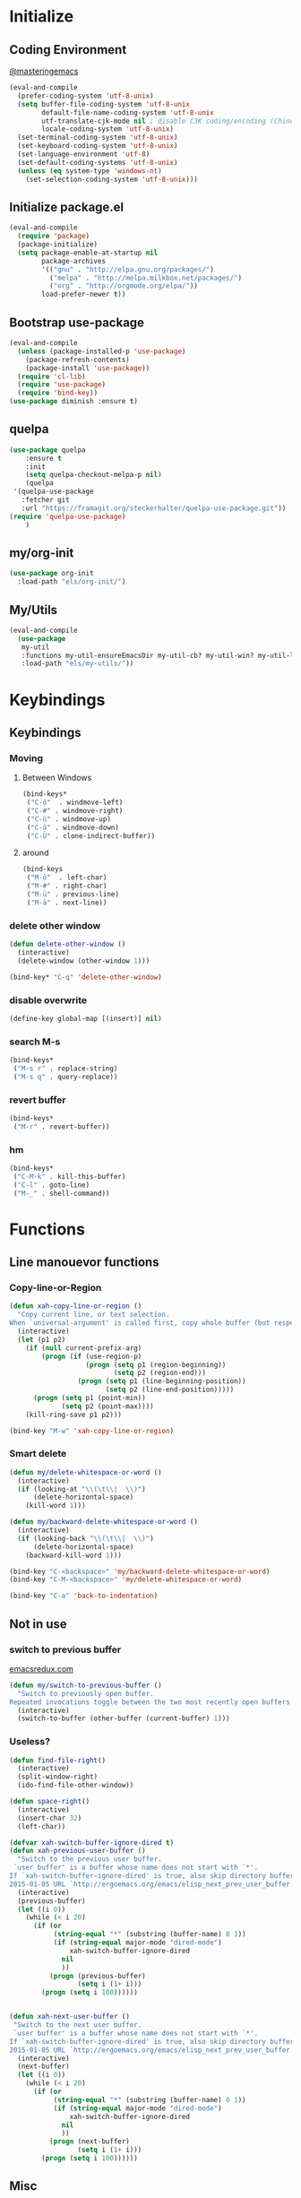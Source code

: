 * Initialize
** Coding Environment
[[https://www.masteringemacs.org/article/working-coding-systems-unicode-emacs][@masteringemacs]]
#+BEGIN_SRC emacs-lisp
  (eval-and-compile
    (prefer-coding-system 'utf-8-unix)
    (setq buffer-file-coding-system 'utf-8-unix
          default-file-name-coding-system 'utf-8-unix
          utf-translate-cjk-mode nil ; disable CJK coding/encoding (Chinese/Japanese/Korean characters)
          locale-coding-system 'utf-8-unix)
    (set-terminal-coding-system 'utf-8-unix)
    (set-keyboard-coding-system 'utf-8-unix)
    (set-language-environment 'utf-8)
    (set-default-coding-systems 'utf-8-unix)
    (unless (eq system-type 'windows-nt)
      (set-selection-coding-system 'utf-8-unix)))
#+END_SRC
** Initialize package.el
#+BEGIN_SRC emacs-lisp
  (eval-and-compile
    (require 'package)
    (package-initialize)
    (setq package-enable-at-startup nil
          package-archives
          '(("gnu" . "http://elpa.gnu.org/packages/")
            ("melpa" . "http://melpa.milkbox.net/packages/")
            ("org" . "http://orgmode.org/elpa/"))
          load-prefer-newer t))
#+END_SRC
** Bootstrap use-package
#+BEGIN_SRC emacs-lisp
(eval-and-compile
  (unless (package-installed-p 'use-package)
    (package-refresh-contents)
    (package-install 'use-package))
  (require 'cl-lib)
  (require 'use-package)
  (require 'bind-key))
(use-package diminish :ensure t)
#+END_SRC
** quelpa
#+BEGIN_SRC emacs-lisp
(use-package quelpa
    :ensure t
    :init
    (setq quelpa-checkout-melpa-p nil)
    (quelpa
 '(quelpa-use-package
   :fetcher git
   :url "https://framagit.org/steckerhalter/quelpa-use-package.git"))
(require 'quelpa-use-package)
    )
#+END_SRC
** my/org-init
#+BEGIN_SRC emacs-lisp
(use-package org-init
  :load-path "els/org-init/")
#+END_SRC
** My/Utils
#+BEGIN_SRC emacs-lisp
  (eval-and-compile
    (use-package
     my-util
     :functions my-util-ensureEmacsDir my-util-cb? my-util-win? my-util-linux?
     :load-path "els/my-utils/"))
#+END_SRC
* Keybindings
** Keybindings
*** Moving
**** Between Windows
#+BEGIN_SRC emacs-lisp
(bind-keys*
 ("C-ö"  . windmove-left)
 ("C-#" . windmove-right)
 ("C-ü" . windmove-up)
 ("C-ä" . windmove-down)
 ("C-Ü" . clone-indirect-buffer))
#+END_SRC
**** around
#+BEGIN_SRC emacs-lisp
(bind-keys
 ("M-ö"  . left-char)
 ("M-#" . right-char)
 ("M-ü" . previous-line)
 ("M-ä" . next-line))
#+END_SRC
*** delete other window
#+BEGIN_SRC emacs-lisp
(defun delete-other-window ()
  (interactive)
  (delete-window (other-window 1)))

(bind-key* "C-q" 'delete-other-window)
#+END_SRC
*** disable overwrite
#+BEGIN_SRC emacs-lisp
(define-key global-map [(insert)] nil)
#+END_SRC
*** search M-s
#+BEGIN_SRC emacs-lisp
(bind-keys*
 ("M-s r" . replace-string)
 ("M-s q" . query-replace))
#+END_SRC
*** revert buffer
#+BEGIN_SRC emacs-lisp
(bind-keys*
 ("M-r" . revert-buffer))
#+END_SRC
*** hm
#+BEGIN_SRC emacs-lisp
(bind-keys*
 ("C-M-k" . kill-this-buffer)
 ("C-l" . goto-line)
 ("M-_" . shell-command))
#+END_SRC
* Functions
** Line manouevor functions
*** Copy-line-or-Region
#+BEGIN_SRC emacs-lisp
(defun xah-copy-line-or-region ()
  "Copy current line, or text selection.
When `universal-argument' is called first, copy whole buffer (but respect `narrow-to-region')."
  (interactive)
  (let (p1 p2)
    (if (null current-prefix-arg)
        (progn (if (use-region-p)
                   (progn (setq p1 (region-beginning))
                          (setq p2 (region-end)))
                 (progn (setq p1 (line-beginning-position))
                        (setq p2 (line-end-position)))))
      (progn (setq p1 (point-min))
             (setq p2 (point-max))))
    (kill-ring-save p1 p2)))

(bind-key "M-w" 'xah-copy-line-or-region)
#+END_SRC
*** Smart delete
#+BEGIN_SRC emacs-lisp
(defun my/delete-whitespace-or-word ()
  (interactive)
  (if (looking-at "\\(\t\\|  \\)")
      (delete-horizontal-space)
    (kill-word 1)))

(defun my/backward-delete-whitespace-or-word ()
  (interactive)
  (if (looking-back "\\(\t\\|  \\)")
      (delete-horizontal-space)
    (backward-kill-word 1)))

(bind-key "C-<backspace>" 'my/backward-delete-whitespace-or-word)
(bind-key "C-M-<backspace>" 'my/delete-whitespace-or-word)

(bind-key "C-a" 'back-to-indentation)
#+END_SRC
** Not in use
*** switch to previous buffer
[[http://emacsredux.com/blog/2013/04/28/switch-to-previous-buffer/][emacsredux.com]]
#+BEGIN_SRC emacs-lisp
(defun my/switch-to-previous-buffer ()
  "Switch to previously open buffer.
Repeated invocations toggle between the two most recently open buffers."
  (interactive)
  (switch-to-buffer (other-buffer (current-buffer) 1)))
#+END_SRC
*** Useless?
#+BEGIN_SRC emacs-lisp
(defun find-file-right()
  (interactive)
  (split-window-right)
  (ido-find-file-other-window))

(defun space-right()
  (interactive)
  (insert-char 32)
  (left-char))

(defvar xah-switch-buffer-ignore-dired t)
(defun xah-previous-user-buffer ()
  "Switch to the previous user buffer.
 `user buffer' is a buffer whose name does not start with `*'.
If `xah-switch-buffer-ignore-dired' is true, also skip directory buffer.
2015-01-05 URL `http://ergoemacs.org/emacs/elisp_next_prev_user_buffer.html'"
  (interactive)
  (previous-buffer)
  (let ((i 0))
    (while (< i 20)
      (if (or
           (string-equal "*" (substring (buffer-name) 0 1))
           (if (string-equal major-mode "dired-mode")
               xah-switch-buffer-ignore-dired
             nil
             ))
          (progn (previous-buffer)
                 (setq i (1+ i)))
        (progn (setq i 100))))))


(defun xah-next-user-buffer ()
 "Switch to the next user buffer.
 `user buffer' is a buffer whose name does not start with `*'.
If `xah-switch-buffer-ignore-dired' is true, also skip directory buffer.
2015-01-05 URL `http://ergoemacs.org/emacs/elisp_next_prev_user_buffer.html'"
  (interactive)
  (next-buffer)
  (let ((i 0))
    (while (< i 20)
      (if (or
           (string-equal "*" (substring (buffer-name) 0 1))
           (if (string-equal major-mode "dired-mode")
               xah-switch-buffer-ignore-dired
             nil
             ))
          (progn (next-buffer)
                 (setq i (1+ i)))
        (progn (setq i 100))))))
#+END_SRC
** Misc
*** Capitalize Word
#+BEGIN_SRC emacs-lisp
(defun my/capitalize-previous-word()
  (interactive)
  (capitalize-word -1))
  (bind-key "M-c" 'my/capitalize-previous-word org-mode-map)
#+END_SRC
** b64encode-no-break
#+BEGIN_SRC emacs-lisp
(defun my/base64-encode-region-no-break ()
  (interactive)
  (base64-encode-region (mark) (point) t))
#+END_SRC  
* Style
** Frame
#+BEGIN_SRC emacs-lisp
(menu-bar-mode -1)
(tool-bar-mode -1)
(scroll-bar-mode -1)
(defun my/style-frame()
  ;;(fringe-mode '(1 . 0))
  (set-face-attribute 'vertical-border nil :foreground "bisque4")
  (set-cursor-color "royal blue")
  (set-face-attribute 'show-paren-match nil :background nil)
  (dired "~/code")
  (split-window-horizontally)
  (other-window 1)
  (switch-to-buffer "*Messages*")
  (other-window 1)
  )
(if (daemonp)
    (add-hook 'after-make-frame-functions
              (lambda (frame)
                (select-frame frame)
                (my/style-frame)
                ))
  (my/style-frame)
  )
#+END_SRC
** Mode-line
#+BEGIN_SRC emacs-lisp
;; (set-face-attribute 'mode-line nil :height 135 :foreground "#28a428" :background "#2a2a28")
;; (set-face-attribute 'mode-line-inactive nil :height 135 :foreground "#995400" :background "#2a2a28")
#+END_SRC
** [disabled]
:PROPERTIES:
:header-args: :tangle no
:END:
*** visual-line-mode
#+BEGIN_SRC emacs-lisp
(global-visual-line-mode t)
(diminish 'visual-line-mode)
#+END_SRC
* Generic
** Read env vars
 #+BEGIN_SRC emacs-lisp
(use-package exec-path-from-shell
    :ensure t
    :init
    (setq exec-path-from-shell-arguments '("-i")
          exec-path-from-shell-variables '("DISPLAY" "XAUTHORITY"))
    (add-hook 'after-make-frame-functions
              (lambda (frame)
                (exec-path-from-shell-initialize)))
    )
 #+END_SRC
** (add-hook 'after-make-frame-functions 'exec-path-from-shell-initialize)
** My Values
#+BEGIN_SRC emacs-lisp
(setq default-directory "~/")
(defvar gdrive-dir (concat default-directory "cloud/"))
(my-util-ensureEmacsDir "config/")
(my-util-ensureEmacsDir "save/autosave")
(my-util-ensureEmacsDir "save/backup")
(setq browse-url-generic-program 
    (executable-find (getenv "BROWSER")) 
     browse-url-browser-function 'browse-url-generic)
;; TODO
(setq-default indent-tabs-mode nil
              tab-width 2
              indent-line-function 'insert-tab)
#+END_SRC
*** Backup
[[http://stackoverflow.com/questions/151945/how-do-i-control-how-emacs-makes-backup-files][source]]
#+BEGIN_SRC emacs-lisp
(setq delete-old-versions t
  kept-new-versions 6
  create-lockfiles nil
  kept-old-versions 2
  version-control t
  backup-directory-alist '((".*" . "~/.emacs.d/save/backup/")))
#+END_SRC
*** Autosave
#+BEGIN_SRC emacs-lisp
(setq auto-save-file-name-transforms `((".*" ,temporary-file-directory t)))
#+END_SRC
** Start-Up
#+BEGIN_SRC emacs-lisp
(setq inhibit-startup-screen t)
(setq-default major-mode 'indented-text-mode)
#+END_SRC
** before-save
#+BEGIN_SRC emacs-lisp
(setq require-final-newline t)
(defun my/format-buff()
  (interactive)
  (delete-trailing-whitespace)
  (indent-region (point-min) (point-max) nil))

(defun my/add-format-before-save(mode-hook)
  (add-hook mode-hook
            (lambda ()
              (add-hook 'before-save-hook 'my/format-buff nil 'local)))
  )

(defun my/rm-format-before-save()
  (interactive)
  (remove-hook 'before-save-hook 'my/format-buff 'local)
  )
#+END_SRC
** littlest things
#+BEGIN_SRC emacs-lisp
(tooltip-mode -1)
(fset 'yes-or-no-p 'y-or-n-p)
#+END_SRC
#+BEGIN_SRC emacs-lisp
(delete-selection-mode 1)
(setq backup-inhibited 1
      ring-bell-function 'ignore
      vc-follow-symlinks t)
;; http://www.wisdomandwonder.com/wordpress/wp-content/uploads/2014/03/C3F.html#sec-10-2-3
#+END_SRC
*** Kill active process buffer no prompt
#+BEGIN_SRC emacs-lisp
(setq kill-buffer-query-functions
  (remq 'process-kill-buffer-query-function
         kill-buffer-query-functions))
#+END_SRC
** async shell buffer
#+BEGIN_SRC emacs-lisp
(setq display-buffer-alist
      '(("*Async Shell Command*" . (display-buffer-no-window))))
#+END_SRC
** mini
#+BEGIN_SRC emacs-lisp
(setq mouse-wheel-scroll-amount '(1 ((shift) . 1)))
(setq same-window-buffer-names '("*Help*"))
#+END_SRC
* Packages
** Style
*** Adaptive-Wrap
#+BEGIN_SRC emacs-lisp
(use-package adaptive-wrap
    :ensure t
    :init
    (define-globalized-minor-mode adaptive-wrap-global-mode
        adaptive-wrap-prefix-mode
      adaptive-wrap-prefix-mode)
    (adaptive-wrap-global-mode)
    )
#+END_SRC
*** Window
**** Purpose-mode
[[https://github.com/bmag/emacs-purpose][@github]]
#+BEGIN_SRC emacs-lisp
(use-package window-purpose
    :ensure t
    :config
  (add-to-list 'purpose-user-mode-purposes '(rust-mode . rust))
  (add-to-list 'purpose-user-mode-purposes '(cargo-process-mode . cargo-process))
  (purpose-compile-user-configuration)
  )
#+END_SRC
*** More
#+BEGIN_SRC emacs-lisp
(setq sentence-end-double-space nil)
#+END_SRC
** View large files
#+BEGIN_SRC emacs-lisp
(use-package vlf :ensure t)
#+END_SRC
** Minor Modes
*** Drag-stuff
#+BEGIN_SRC emacs-lisp
(use-package drag-stuff
    :ensure t
    :init
    (drag-stuff-global-mode)
    (add-to-list 'drag-stuff-except-modes 'org-mode)
    :config
    (if (my-util-cb?)
        (bind-keys :map drag-stuff-mode-map
                   ("M-S-<prior" . drag-stuff-up)
                   ("M-S-<next>" . drag-stuff-down))
      (bind-keys :map drag-stuff-mode-map
                 ("M-<up>" . drag-stuff-up)
                 ("M-<down>" . drag-stuff-down)))
    :diminish drag-stuff-mode
    )
#+END_SRC
*** Buffer-move
https://github.com/lukhas/buffer-move
#+BEGIN_SRC emacs-lisp
(use-package buffer-move
    :ensure t
    :init
    (bind-key* "C-M-Ö" (lambda () (interactive) (insert "ö")))
    (bind-key* "C-M-Ä" (lambda () (interactive) (insert "ä")))
    (bind-key* "C-M-'" (lambda () (interactive) (insert "#")))
    :bind*
    ("C-M-#" . buf-move-right)
    ("C-M-ö" . buf-move-left)
    ("C-M-ü" . buf-move-up)
    ("C-M-ä" . buf-move-down)
    )
#+END_SRC
*** crux
https://github.com/bbatsov/crux
#+BEGIN_SRC emacs-lisp
(use-package crux
    :ensure t
    :bind* (("C-f r" . crux-rename-file-and-buffer)
            ("C-f d" . crux-delete-file-and-buffer)
            ("C-<return>" . crux-smart-open-line)
            ("M-<return>" . crux-smart-open-line-above)
            ("C-w" . crux-smart-kill-line))
    )
#+END_SRC
*** rainbow-mode
#+BEGIN_SRC emacs-lisp
(use-package rainbow-mode :ensure t)
#+END_SRC
*** Evil-Nerd-Commenter
#+BEGIN_SRC emacs-lisp
(use-package evil-nerd-commenter
    :ensure t
    :config
    (evilnc-default-hotkeys)
    )
#+END_SRC
*** Outshine
#+BEGIN_SRC emacs-lisp
(use-package outshine
    :commands outline-mode
    :ensure t
    :init
  (add-hook 'emacs-lisp-mode-hook 'outline-minor-mode)
  ;; (add-hook 'python-mode-hook 'outline-minor-mode)

  :config
  (add-hook 'outline-minor-mode-hook 'outshine-mode)
  )
(use-package navi-mode
  :ensure t
  :after outshine-mode)
#+END_SRC
*** Company-Mode
#+BEGIN_SRC emacs-lisp
(use-package company
    :ensure t
    :init
    (add-hook 'after-init-hook 'global-company-mode)
    :config
    (setq company-idle-delay 0.2
          company-minimum-prefix-length 1
          company-tooltip-align-annotations t
          company-dabbrev-downcase nil)
    :bind (:map company-active-map
                ("C-ä" . company-select-next)
                ("C-ü" . company-select-previous))
    )
#+END_SRC
*** Centered-Window-Mode
#+BEGIN_SRC emacs-lisp
(use-package centered-window
    :ensure t
    :init
    (centered-window-mode t)
    :config 
    (setq cwm-use-vertical-padding t
                cwm-frame-internal-border 0
                cwm-incremental-padding t
                cwm-incremental-padding-% 2
                cwm-left-fringe-ratio 0
                cwm-centered-window-width 130)
    :diminish centered-window-mode
    )
#+END_SRC
*** Smartparens
#+BEGIN_SRC emacs-lisp
(use-package smartparens
    :ensure t
    :bind (:map smartparens-mode-map
                ("C-M-a" . sp-backward-sexp)
                ("C-M-e" . sp-forward-sexp)
                ("C-S-<backspace>" . sp-backward-kill-sexp)
                ("C-M-<down>" . sp-select-next-thing))
    :init
    (require 'smartparens-config)
    (smartparens-global-mode t)
    (show-smartparens-global-mode t)
    :config
    (setq blink-matching-paren nil)
    (set-face-attribute 'sp-show-pair-match-face nil :foreground "green" :background nil)
    (set-face-attribute 'sp-show-pair-mismatch-face nil :foreground "red" :background nil)
    :diminish smartparens-mode
    )
#+END_SRC
*** Undo-Tree
#+BEGIN_SRC emacs-lisp
(use-package undo-tree
    :ensure t
    :bind (("C-p" . undo-tree-undo)
           ("M-p" . undo-tree-redo)
           ("C-M-p" . undo-tree-visualize))
    :init
    (global-undo-tree-mode t)
    :config
    (define-key undo-tree-map (kbd "M-_") nil)
    :diminish undo-tree-mode
    )
#+END_SRC
*** Ediff
TODO more at [[http://oremacs.com/2015/01/17/setting-up-ediff/][oremacs.com]]
**** Config
#+BEGIN_SRC emacs-lisp
;; (setq diff-command "ediff")
;; (add-hook 'ediff-after-quit-hook-internal 'winner-undo)
(custom-set-variables
 '(ediff-window-setup-function 'ediff-setup-windows-plain)
 '(ediff-split-window-function 'split-window-horizontally)
 )
#+END_SRC
**** Org-mode fix
#+BEGIN_SRC emacs-lisp
;; diff hooks for org mode
(add-hook 'ediff-select-hook 'f-ediff-org-unfold-tree-element)
(add-hook 'ediff-unselect-hook 'f-ediff-org-fold-tree)
;; Check for org mode and existence of buffer
(defun f-ediff-org-showhide(buf command &rest cmdargs)
  "If buffer exists and is orgmode then execute command"
  (if buf
      (if (eq (buffer-local-value 'major-mode (get-buffer buf)) 'org-mode)
	  (with-current-buffer (apply command cmdargs)))
    )
  )

(defun f-ediff-org-unfold-tree-element ()
  "Unfold tree at diff location"
  (f-ediff-org-showhide ediff-buffer-A 'org-reveal)
  (f-ediff-org-showhide ediff-buffer-B 'org-reveal)
  (f-ediff-org-showhide ediff-buffer-C 'org-reveal)
  )
;;
(defun f-ediff-org-fold-tree ()
  "Fold tree back to top level"
  (f-ediff-org-showhide ediff-buffer-A 'hide-sublevels 1)
  (f-ediff-org-showhide ediff-buffer-B 'hide-sublevels 1)
  (f-ediff-org-showhide ediff-buffer-C 'hide-sublevels 1)
  )
#+END_SRC
*** Expand-Region
#+BEGIN_SRC emacs-lisp
(use-package expand-region
    :ensure t
    :bind* (("C-M-w" . er/expand-region)
            ("C-M-q" . er/contract-region))
    :config
    (setq expand-region-fast-keys-enabled nil)
    (er/enable-mode-expansions 'web-mode 'er/add-js-mode-expansions)
    )
#+END_SRC
*** Flycheck
#+BEGIN_SRC emacs-lisp
(use-package flycheck
    :ensure t
    :init
    ;; (add-hook 'after-init-hook #'global-flycheck-mode) ;
    :config
    ;; disable jshint since we prefer eslint checking
    ;; (setq-default flycheck-disabled-checkers
    ;; 	(append flycheck-disabled-checkers
    ;; 		'(javascript-jshint)))

    ;; use eslint with web-mode for jsx files
    ;; (flycheck-add-mode 'javascript-eslint 'web-mode)

    ;;https://github.com/justjake/eslint-project-relative
    ;; (when (my-util-installed? "eslint-project-relative")
    ;; (setq flycheck-javascript-eslint-executable "eslint-project-relative"))
    ;; customize flycheck temp file prefix
    ;; (setq-default flycheck-temp-prefix ".flycheck")
    :diminish flycheck-mode
    )
#+END_SRC
**** disable in org-src-block
#+BEGIN_SRC emacs-lisp
(add-hook 'org-src-mode-hook
	  (lambda () (setq-local
		      flycheck-disabled-checkers
		      '(emacs-lisp-checkdoc))))
#+END_SRC
*** Ripgrep
#+BEGIN_SRC emacs-lisp
(use-package wgrep :ensure t)
(use-package rg
    :ensure t
    :after wgrep
    )
#+END_SRC
*** ivy
#+BEGIN_SRC emacs-lisp
(use-package ivy-hydra
    :ensure t)
(use-package avy
    :ensure t)
(use-package flx
    :ensure t)

(use-package counsel
    :after ivy
    :ensure t
    :diminish counsel-mode
    :config (counsel-mode))

(use-package ivy
    :ensure t
    :after (flx smex ivy-hydra avy)
    :diminish ivy-mode
    :config
    (ivy-mode)
    (setq ivy-use-virtual-buffers t
          ivy-count-format "(%d/%d) "

          ;; fuzzy matching for counsel-M-x
          ivy-re-builders-alist
          '((counsel-M-x . ivy--regex-fuzzy)
            (t . ivy--regex-plus))

          ;; no ^ in counsel-M-x for better fuzzy match order
          ivy-initial-inputs-alist
          '((counsel-package . "^+ ")
            (org-refile . "^")
            (org-agenda-refile . "^")
            (org-capture-refile . "^")
            (counsel-M-x . "")
            (counsel-describe-function . "^")
            (counsel-describe-variable . "^")
            (counsel-org-capture . "^")
            (Man-completion-table . "^")
            (woman . "^"))
          
          ivy-extra-directories '("./")
          magit-completing-read-function 'ivy-completing-read
          counsel-rg-base-command (format "rg --no-heading -S --line-number --color never --ignore-file %s/.config/ripgrep/ignore %%s ." (substitute-in-file-name "$HOME"))
          counsel-grep-base-command counsel-rg-base-command)

    (custom-set-faces
     '(swiper-match-face-2
       ((t :inherit isearch :foreground "white" :background "#8a498a")))
     '(ivy-minibuffer-match-face-2
       ((t :foreground "white" :background "#8a498a" :weight bold)))
     '(swiper-line-face
       ((t :foreground nil))))
    
    
    :bind (("M-x" . counsel-M-x)
           ("C-x C-f" . counsel-find-file)
           ("C-s" . counsel-grep-or-swiper)
           :map ivy-minibuffer-map
           ("M-ö" . counsel-up-directory)
           ("M-#" . ivy-alt-done)
           ("C-r" . ivy-previous-line-or-history)
           ("M-ä" . ivy-next-line)
           ("C-x C-s" . ivy-occur)
           ("M-ü" . ivy-previous-line))
    )

(use-package ivy-rich
    :after ivy
    :ensure t
    :config
    (ivy-rich-mode 1))


(use-package swiper
    :ensure t
    :after ivy
    :bind (("C-s" . swiper)
           ("C-r" . swiper)))

(use-package counsel-projectile
    :after (counsel projectile)
    :ensure t
    :init (counsel-projectile-mode)
    :config
    (setq projectile-completion-system 'ivy
          counsel-projectile-switch-project-action 'magit-status)
    :bind* (("C-M-f" . counsel-projectile-find-file)
            ("C-M-d" . counsel-projectile-find-dir)
            ("C-M-x" . counsel-projectile-switch-to-buffer)
            ("C-M-s" . counsel-projectile-rg))
    )
#+END_SRC
*** smex
#+BEGIN_SRC emacs-lisp
(use-package smex :ensure t)
#+END_SRC
*** Space-line
[[https://github.com/TheBB/spaceline/tree/master/][The Spacemacs Modeline @github]]
#+BEGIN_SRC emacs-lisp
(use-package spaceline
    :ensure t
    :init
    (require 'spaceline-config)
    (spaceline-spacemacs-theme)
    :config
    (spaceline-toggle-buffer-size-off)
    )
#+END_SRC
*** Projectile
#+BEGIN_SRC emacs-lisp
(use-package projectile
    :ensure t
    :init (projectile-mode)
    :config
    (setq projectile-file-exists-remote-cache-expire nil
          projectile-switch-project-action 'magit-status
          projectile-enable-caching t)
    :bind* (("C-M-r" . projectile-replace-regexp)
            ("C-c p" . projectile-command-map))
    :diminish projectile-mode
    )
#+END_SRC
*** which-key
[[https://github.com/justbur/emacs-which-key?utm_medium=referral&utm_campaign=ZEEF&utm_source=https%3A%2F%2Femacs.zeef.com%2Fehartc][@github.com]]
#+BEGIN_SRC emacs-lisp
(use-package which-key
    :ensure t
    :init (which-key-mode)
    :diminish which-key-mode
    )
#+END_SRC
*** dumb-jump
[[https://github.com/jacktasia/dumb-jump][@github.com]]
#+BEGIN_SRC emacs-lisp
(use-package dumb-jump
    :ensure t
    :config (setq
             dumb-jump-force-searcher 'rg
             dumb-jump-selector 'ivy)
    :bind* ("M-." . dumb-jump-go)
    )
#+END_SRC
*** flymake
#+BEGIN_SRC emacs-lisp
(remove-hook 'flymake-diagnostic-functions 'flymake-proc-legacy-flymake)
#+END_SRC
*** Other
**** Sql-Indent
#+BEGIN_SRC emacs-lisp
(use-package sql-indent
    :ensure t
    :mode "\\.sql\\'"
)
#+END_SRC
** Editorconfig
#+BEGIN_SRC emacs-lisp
(use-package editorconfig
    :ensure t
    :init (editorconfig-mode 1)
    :diminish editorconfig-mode
    )
#+END_SRC
** logview
#+BEGIN_SRC emacs-lisp
(use-package logview
    :ensure t
    :commands logview-mode)
#+END_SRC
** emamux
#+BEGIN_SRC emacs-lisp
(use-package emamux
    :ensure t
    :config (setq emamux:show-buffers-with-index nil
                  emamux:get-buffers-regexp  "^\\(buffer[0-9]+\\): +\\([0-9]+\\) +\\(bytes\\): +[\"]\\(.*\\)[\"]")
    )
#+END_SRC
** hydra
#+BEGIN_SRC emacs-lisp
(use-package hydra
    :ensure t
)
(use-package my-hydra
    :after hydra
    :load-path "els/my-hydra/"
    :bind* ("C-." . hydra-my/init/body)
)
#+END_SRC
** Magit
#+BEGIN_SRC emacs-lisp
(use-package magit
    :ensure t
    :config
    (setq magit-diff-arguments (quote ("--no-ext-diff" "--stat"))
          magit-diff-section-arguments (quote ("--no-ext-diff" "-U2"))
          magit-diff-refine-hunk t)
     (magit-add-section-hook 'magit-status-sections-hook
                          'magit-insert-modules-unpulled-from-upstream
                          'magit-insert-unpulled-from-upstream)
     (magit-add-section-hook 'magit-status-sections-hook
                             'magit-insert-modules-unpushed-to-upstream
                             'magit-insert-unpulled-from-upstream)
    )
#+END_SRC
*** ssh
**** windows
[[https://github.com/magit/magit/wiki/Pushing-with-Magit-from-Windows][@github.com]]
#+BEGIN_SRC emacs-lisp
(use-package ssh-agency
  :if (my-util-win?)
  :init
  (setenv "SSH_ASKPASS" "git-gui--askpass")
  )
#+END_SRC
** Org-Mode
#+BEGIN_SRC emacs-lisp
(use-package org
    :ensure org-plus-contrib
    :mode ("\\.org\\'" . org-mode)
    :init
    (require 'org-checklist)
    (add-to-list 'org-modules 'org-checklist)
    :config
    (org-indent-mode)
    (setq org-startup-indented t
      org-blank-before-new-entry '((heading . nil)
				  (plain-list-item . nil))
      org-return-follows-link nil
      org-completion-use-ido t
      org-support-shift-select t
      org-image-actual-width '(500)
      org-list-allow-alphabetical t
      org-use-property-inheritance t
      org-use-sub-superscripts nil
      org-checkbox-hierarchical-statistics t)
    
    :bind (("C-c l" . org-store-link)
           ("C-c a" . org-agenda)
           ("C-c b" . org-iswitchb))
    :diminish org-indent-mode)

(use-package my-org
    :after org-mode
    :bind (:map org-mode-map
                ("C-c C-M-e" . my-org-export-all))
    :load-path "els/my-org/")
#+END_SRC
*** Config
**** Export
#+BEGIN_SRC emacs-lisp
(setq org-export-with-toc nil
      org-export-with-section-numbers nil)
#+END_SRC
**** Capture
#+BEGIN_SRC emacs-lisp
(setq org-refile-use-outline-path t
      org-datetree-add-timestamp 1
      org-extend-today-until 6
      org-outline-path-complete-in-steps nil
      org-hide-emphasis-markers t
      org-time-stamp-custom-formats '("<%e. %B '%y>" . "<%b %e, %Y %H:%M>")
      org-refile-targets '((nil :level . 2)))
(setq-default org-display-custom-times t)
(bind-key "C-c c" 'org-capture)
#+END_SRC
***** Functions
****** My/insert-link
#+BEGIN_SRC emacs-lisp
;; TODO change minibuffer prompt while read-from-minibuffer to display Url: or File: in minibuffer prompt depending on what is inserted
;; TODO maybe change stevinho.justnetwork.eu from @justnetwork.eu to @stevinho.eu
;; replace www. and use first and last (idea)
(defun my/insert-link ()
  (interactive)
  (let* ((keymap (copy-keymap minibuffer-local-map))
	 (get-stored-link
	  '(lambda ()
	     (setq url (caar org-stored-links))
	    (if url
		(concat "::" (car (last (split-string (nth 1 (split-string url "[\\:]")) "[\\/]"))))
	      nil)))
	 (get-url-link
	  '(lambda ()
	     (setq url (org-get-x-clipboard 'CLIPBOARD))
	     (if (string= (substring url 0 4) "http")
		 (let* ((urlParts
			 (last (split-string (nth 2 (split-string url "[\\/]")) "[\\.]") 2)))
		   (concat "@" (nth 0 urlParts) "." (nth 1 urlParts)))
	       nil
	       )))
	 url urlDescription)

    (define-key keymap (kbd "<tab>")
      (lambda () (interactive)
	(let (link message)
	  (if (string= "@" (substring (minibuffer-contents) 0 1))
	      (setq link (funcall get-stored-link)
		    message "No link stored")
	    (setq link (funcall get-url-link)
		  message "No Url in Clipboard"))
	  (if link (progn
		     (delete-minibuffer-contents)
		     (insert link))
	    (minibuffer-message message))
	  )))

    (define-key keymap (kbd "C-g")
      (lambda () (interactive)
	(delete-minibuffer-contents)
	(exit-minibuffer)
	))
    (setq urlDescription
	  (or (funcall get-url-link) (funcall get-stored-link)))

    (if urlDescription
	(progn
	  (setq urlDescription (read-from-minibuffer "Link" urlDescription keymap))
	  (if (string= "" urlDescription)
	      (minibuffer-message "Aborted")
	    (insert (format "[[%s][%s]]" url urlDescription))))
      (minibuffer-message "No Link to insert. Aborted"))
    ))
#+END_SRC
**** Babel
#+BEGIN_SRC emacs-lisp
(when (my-util-win?)
  (setq org-babel-sh-command "C:/cygwin64/bin/bash.exe"))

(setq org-src-fontify-natively t
      org-src-tab-acts-natively t
      org-pretty-entities t
      org-src-preserve-indentation t
      org-src-window-setup 'current-window
      org-edit-src-auto-save-idle-delay 60)

(org-babel-do-load-languages
 'org-babel-load-languages
 '((emacs-lisp . t)
   (latex . t)
   (python . t)
   (gnuplot . t)
   (shell . t)
   (sql . t)))
#+END_SRC

#+RESULTS:

**** Passwords
#+BEGIN_SRC emacs-lisp
(use-package pass
    :ensure t
    :config )
#+END_SRC
**** Encryption
#+BEGIN_SRC  emacs-lisp
(setenv "GPG_AGENT_INFO" nil)
(require 'epa-file)
(setq epa-file-select-keys nil)
#+END_SRC
**** Latex
#+BEGIN_SRC emacs-lisp
;;(require 'ox-latex)
(unless (boundp 'org-latex-classes)
  (setq org-latex-classes nil))
(add-to-list 'org-latex-classes
             '("article"
               "\\documentclass{article}"
               ("\\section{%s}" . "\\section*{%s}")
               ("\\subsection{%s}" . "\\subsection*{%s}")
               ("\\subsubsection{%s}" . "\\subsubsection*{%s}")
               ("\\paragraph{%s}" . "\\paragraph*{%s}")
               ("\\subparagraph{%s}" . "\\subparagraph*{%s}")))
(setq org-latex-preview-ltxpng-directory (concat temporary-file-directory "ltxpng/"))
#+END_SRC
*** Style
#+BEGIN_SRC emacs-lisp
(custom-set-faces
 `(org-level-4 ((t (:foreground "darkorange"))))
 `(org-level-2 ((t (:foreground "cadet blue"))))
 `(org-level-3 ((t (:foreground "#b75761"))))
 `(org-property-value ((t (:foreground "purple"))))
 `(org-special-keyword ((t (:foreground "#990099"))))
 `(org-link ((t (:foreground "bisque4"))))
 ;; weird issue with line-wrap, wrapped lines (the indent) don't get this face
 ;; `(org-block-background ((t (:background "#133436"))))
 ;; Underline/overline is weird
 ;; `(org-block-begin-line ((t (:foreground ,"#446a5d" :underline ,"#b3e"))))
 ;; `(org-block-end-line ((t (:foreground ,"#446a5d" :overline  ,"#b3e"))))
 `(org-block-begin-line ((t (:foreground ,"#446a5d"))))
 `(org-block-end-line ((t (:foreground ,"#446a5d"))))
 )
#+END_SRC
*** Functions
#+BEGIN_SRC emacs-lisp
(defun org-sentence-newline()
  (interactive)
  (org-backward-sentence)
  (org-delete-backward-char 1)
  (org-return-indent))
(defun my/org-delete-heading-or-line ()
  (interactive)
  (if (org-at-heading-p)
      (org-cut-subtree)
    (kill-line)))
#+END_SRC
**** [disabled]
:PROPERTIES:
:header-args: :tangle no
:END:
***** Checkboxes toggle DONE State (not working)
[[http://osdir.com/ml/emacs-orgmode-gnu/2010-05/msg00506.html][mailinglist]]
#+BEGIN_SRC emacs-lisp
(defun org-summary-todo-checkbox (c-on c-off)
  "Switch entry to DONE when all subentry-checkboxes are done, to TODO otherwise."
  (outline-previous-visible-heading 1)
  (let (org-log-done org-log-states)	; turn off logging
    (org-todo (if (= c-off 0) "DONE" "TODO"))))
(add-hook 'org-checkbox-statistics-hook 'org-summary-todo-checkbox)
#+END_SRC
***** Insert Image
#+BEGIN_SRC emacs-lisp
(defun org-insert-image (url name)
"Take a screenshot into a time stamped unique-named file in the
sub-directory (%filenameIMG) as the org-buffer and insert a link to this file."
(interactive "sEnter url: \nsEnter file name: ")

(setq foldername (concat user-emacs-directory "meinAll/media/" (file-name-base buffer-file-name) "/"))
(if (not (file-exists-p foldername))
  (mkdir foldername))

(setq imgName (concat
	       (format "%s." name) (nth 0 (last(split-string url "\\.")))))
(setq imgPath (concat foldername imgName))

(url-copy-file url imgPath)

(setq width (let
		((w (car (image-size (create-image imgPath) :pixel))))
	      (if (> w 500) 500 w)))

(insert (format "#+ATTR_HTML: :width %dpx" width))
(newline-and-indent)
(insert (concat "[[" imgPath "]]"))
(newline-and-indent)
(insert (concat ":PROPERTIES:"))
(newline-and-indent)
(insert (concat ":Quelle: [[" url "][Quelle]]"))
(newline-and-indent)
(insert (concat ":END:"))
(org-display-inline-images nil t))
#+END_SRC
*** Keybindings
#+BEGIN_SRC emacs-lisp
(bind-keys :map org-mode-map
("<return>" . org-return-indent)
("M-S-<delete>" . my/org-delete-heading-or-line)
("C-M-<left>" . org-backward-sentence)
("C-M-<right>" . org-forward-sentence)
("C-M-<end>" . org-sentence-newline)
("C-c l" . my/insert-link))
#+END_SRC
**** chromebook
#+BEGIN_SRC emacs-lisp
(when (my-util-cb?)
    (bind-keys :map org-mode-map
	       ("M-S-<prior>" . org-shiftmetaup)
	       ("M-S-<next>" . org-shiftmetadown)
	       ;; ("M-right" . drag-stuff-right)
	       ;; ("M-right" . drag-stuff-left)
	       ))
#+END_SRC
** Dired+
#+BEGIN_SRC emacs-lisp
(use-package dired-x
  :hook (dired-mode . dired-omit-mode)
  )

(use-package dired+
  :quelpa (dired+ :fetcher github :repo "emacsmirror/dired-plus")
  :config
    (toggle-diredp-find-file-reuse-dir 1)
    (setq dired-listing-switches "-aDhl  --group-directories-first"
          dired-auto-revert-buffer t)
    :bind (("C-x d" . nil)
           :map dired-mode-map
                ("?" . my/dired-get-size)
                ("M-ö" . dired-up-directory)
                ("M-#" . dired-find-file))
    )
#+END_SRC
*** Functions
#+BEGIN_SRC emacs-lisp
(defun my/dired-get-size ()
  (interactive)
  (let ((files (dired-get-marked-files)))
    (with-temp-buffer
      (apply 'call-process "/usr/bin/du" nil t nil "-sch" files)
      (message "Size of all marked files: %s"
               (progn
                 (re-search-backward "\\(^[0-9.,]+[A-Za-z]+\\).*total$")
		 (match-string 1))))))
#+END_SRC
** Languages
*** Elixir
**** Elixir Mode
https://github.com/elixir-lang/emacs-elixir
#+BEGIN_SRC emacs-lisp
(use-package elixir-mode
    :ensure t
    :mode "\\.ex\\'"
    :config
    (my/add-format-before-save 'elixir-mode-hook)
    )
#+END_SRC
**** Alchemist
https://github.com/tonini/alchemist.el
#+BEGIN_SRC emacs-lisp
(use-package alchemist
    :ensure t
    :after elixir-mode
    :diminish alchemist-mode
    :commands alchemist-mode
    :init (add-hook-exec 'elixir-mode 'alchemist-mode)
    :bind (:map alchemist-mode-map
                ("C-c C-c" . alchemist-iex-compile-this-buffer)
                ("C-c a s" . my/phoenix-start))
    :config
    (defun my/phoenix-start ()
      (interactive)
      (if (alchemist-project-p)
          (let ((default-directory (alchemist-project-root)))
            (pop-to-buffer
             (process-buffer
              (or (if (buffer-live-p alchemist-iex-buffer)
                      (get-buffer-process alchemist-iex-buffer))
                  (progn
                    (alchemist-iex-start-process '("iex" "-S" "mix" "phx.server"))
                    (alchemist-iex-process))))
             ))))
    )
#+END_SRC
**** flycheck-credo
#+BEGIN_SRC emacs-lisp
(use-package flycheck-credo
    :ensure t
    :after (elixir-mode flycheck)
    :init
    (flycheck-credo-setup)
    (add-hook-exec 'elixir-mode 'flycheck-mode)
    :config
    (setq flycheck-elixir-credo-strict nil))
#+END_SRC
*** Sh
#+BEGIN_SRC emacs-lisp
(my/add-format-before-save 'sh-mode-hook)
#+END_SRC
*** Markdown
#+BEGIN_SRC emacs-lisp
(use-package markdown-mode
    :ensure t
    :mode "\\.md\\'"
    )
#+END_SRC
*** Python
**** Elpy
#+BEGIN_SRC emacs-lisp
(use-package elpy
    :ensure t
    :init
    (elpy-enable)
    :config
    ;; https://github.com/jorgenschaefer/elpy/issues/887
    ;; probvably enable again, its new with emacs 25
    (setq python-shell-completion-native-enable nil)
    (delete 'elpy-module-highlight-indentation elpy-modules)
    (if (executable-find "ipython")
        ;; (elpy-use-ipython)
        (message "'ipython' not found found; please install"))
    ;; Currently no debugging in elpy afaik
    ;; (setq elpy-test-pytest-runner-command '("py.test --pdb")) ;
    ;; (elpy-set-test-runner 'elpy-test-pytest-runner)
    (setq elpy-rpc-backend "rope"
          elpy-rpc-python-command "python")
    )
#+END_SRC
**** My Functions
***** Jump-to-test
#+BEGIN_SRC emacs-lisp
(defun my/jump-to-test ()
  (interactive)

  (let* ((file-name
	  (nth 0 (last (split-string buffer-file-name "[\\/]"))))
	 (test-file
	  (s-join "/" (append (butlast (split-string buffer-file-name "[\\/]"))
			      (list (concat "test_" file-name)))))
	 (func-name "")
	 (func-args (progn
		      (unless (looking-at "def")
			(python-nav-beginning-of-defun))
		      (right-word)
		      (right-char)
		      (set-mark (point))
                      (while (not (looking-at "("))
			(sp-forward-sexp))
		      (setq func-name (buffer-substring-no-properties (mark) (point)))
		      (set-mark (point))
		      (sp-forward-sexp)
		      (buffer-substring-no-properties (mark) (point)))))
    (with-current-buffer (find-file test-file)
      (goto-char (point-min))
      (unless (search-forward-regexp "from .+ import \\*" nil t)
	(insert (concat "from "
			(replace-regexp-in-string "\\.py" "" "calc.py")
			" import *\n")))
      (let ((test-func (concat "test_" func-name)))
	(unless (search-forward test-func nil t)
	  (goto-char (point-max))
	  (insert "\n"
		  (format "def %s():\n" test-func)
		  (format "\tassert %s%s == " func-name func-args))))
      )))
#+END_SRC
*** Web
**** HTML/CSS
***** css
#+BEGIN_SRC emacs-lisp
(use-package css-mode
    :ensure t
    :mode ("\\.less\\'" "\\.css\\'" "\\.sass\\'" "\\.scss\\'")
    :config
    (setq css-indent-offset 4)
    (my/add-format-before-save 'css-mode-hook)
    )
#+END_SRC
**** JS
***** js2-mode
#+BEGIN_SRC emacs-lisp
(use-package js2-mode
    :ensure t
    :mode "\\.js\\'"
    :config
    (my/add-format-before-save 'js-mode-hook)
    (setq js2-basic-offset 2
          js2-strict-inconsistent-return-warning nil)
    )
#+END_SRC
***** Web-mode
[[http://web-mode.org/][@web-mode.org]]
#+BEGIN_SRC emacs-lisp
(use-package web-mode
    :ensure t
    :mode ("\\.html?\\'" "\\.jsx\\'")
    :config
    (require  'company-web-html)
    (my/add-format-before-save 'web-mode-hook)
    (setq web-mode-code-indent-offset 2
          web-mode-markup-indent-offset 2
          web-mode-attr-indent-offset 2
          web-mode-attr-value-indent-offset 2
          web-mode-css-indent-offset 2
          web-mode-style-padding 2
          web-mode-script-padding 0
          web-mode-block-padding 0
          web-mode-enable-control-block-indentation nil
          web-mode-enable-auto-closing t
          web-mode-content-types-alist
          '(("css" . "\\.\\(s?css\\|css\\.erb\\)\\'")
            ("jsx" . "\\.\\([jt]s\\|[jt]s\\.erb\\)\\'")
            ("json" . "\\.\\(api\\|json\\|jsonld\\)\\'")
            ("jsx" . "\\.[jt]sx\\'")
            ("xml" . "\\.xml\\'")
            ("html" . ".")))
    )
#+END_SRC
***** json-mode
#+BEGIN_SRC emacs-lisp
(use-package json-mode
    :ensure t
    :mode "\\.json\\'"
    :config
    (setq json-reformat:indent-width 2
          js-indent-level 2)
    )
#+END_SRC
***** typescript
#+BEGIN_SRC emacs-lisp
(use-package typescript-mode
    :mode "\\.ts\\'"
    :ensure t)

(use-package tide
    :ensure t
    :mode "\\.ts\\'"
    :after (company flycheck typescript-mode)
    :hook ((typescript-mode . tide-setup)
         (typescript-mode . tide-hl-identifier-mode)
         (before-save . tide-format-before-save))
    :config
      (flycheck-mode +1)
      (setq flycheck-check-syntax-automatically '(save mode-enabled))
      (eldoc-mode +1)
      (tide-hl-identifier-mode +1)
      (company-mode +1)

    (setq company-tooltip-align-annotations t
          tide-tsserver-executable "node_modules/typescript/bin/tsserver"
          typescript-indent-level 2)
    :bind (:map tide-mode-map
                ("C-f" . tide-fix))
    )
#+END_SRC
*** Elisp
#+BEGIN_SRC emacs-lisp
(setq lisp-indent-function 'common-lisp-indent-function)
(bind-key "C-h C-f" 'find-function-at-point emacs-lisp-mode-map)
(bind-key "C-h C-v" 'find-variable-at-point emacs-lisp-mode-map)
#+END_SRC
**** Dev
***** Namespaces elisp
[[https://github.com/Malabarba/Nameless][@github.com]]
#+BEGIN_SRC emacs-lisp
;; (use-package nameless
;;   :ensure t
;;   :hook emacs-lisp-mode
;;   :config
;;   (setq nameless-private-prefix t)
;; )
#+END_SRC
***** Testing
[[https://github.com/promethial/xtest#simple-buffer-testing][@github.com]]
#+BEGIN_SRC emacs-lisp
;; (use-package xtest
;;     :ensure t
;;     :hook emacs-lisp-mode
;; )
#+END_SRC
*** Php
#+BEGIN_SRC emacs-lisp
(use-package php-mode
    :ensure t
    :mode "\\.php\\'")
#+END_SRC
*** Rust
#+BEGIN_SRC emacs-lisp
(use-package rust-mode
    :ensure t
    :mode "\\.rs\\'"
    )
(use-package company-racer
    :ensure t
    :after (company rust-mode racer)
    :init
    (add-to-list 'company-backends 'company-racer)
    (add-hook 'racer-mode-hook #'company-mode))
(use-package racer
    :ensure t
    :config
  (setq racer-cmd "~/.cargo/bin/racer.exe"
        racer-rust-src-path "C:/Program Files/Rust/source/src/")
  (add-hook 'rust-mode-hook #'racer-mode)
  (add-hook 'racer-mode-hook #'eldoc-mode))
(use-package cargo
    :ensure t
    :after rust-mode
    :init (add-hook 'rust-mode-hook 'cargo-minor-mode)
    :config
    (defun cargo-process--cleanup (buffer)
      (when (get-buffer-process (get-buffer buffer))
        (delete-process buffer)))
    (defvar cargo-process-history '())
    (defun cargo-process-run ()
      "Run the Cargo run command.
With the prefix argument, modify the command's invocation.
Cargo: Build and execute src/main.rs."
      (interactive)
      (cargo-process--start
       "Run"
       (read-string "Command: " "cargo run" '(cargo-process-history . 0))))

    (defun cargo-process-test (enable_print)
      "Run the Cargo test command.
With the prefix argument, modify the command's invocation.
Cargo: Run the tests."
      (interactive "P")
      (let* ((command "cargo test"))
        (when enable_print
          (concat command " -- --nocapture"))
        (cargo-process--start "Test" "cargo test"))
      )
    )
(use-package flycheck-rust
    :after rust-mode
    :ensure t
    :config
    (add-hook 'flycheck-mode-hook #'flycheck-rust-setup))
#+END_SRC
*** go
#+BEGIN_SRC emacs-lisp
(use-package company-go
    :after (go-mode)
    :ensure t)
(use-package go-eldoc
    :after (go-mode)
    :ensure t)
(use-package go-mode
    :ensure t
    :mode "\\.go\\'"
    :hook
    (go-mode . (lambda ()
                 (set (make-local-variable 'company-backends) '(company-go))
                 (add-hook 'before-save-hook 'gofmt-before-save nil 'local)
                 (go-eldoc-setup)
                 (flycheck-mode)
                 (company-mode))
             ))
    
#+END_SRC
*** nim
#+BEGIN_SRC emacs-lisp
(use-package nim-mode
    :ensure t
    :mode "\\.nim\\'"
    :hook ((nim-mode . nimsuggest-mode)
           (nimsuggest-mode . company-mode)
           (nimsuggest-mode . flymake-mode))
    )
#+END_SRC
*** AUCTeX
 #+BEGIN_SRC emacs-lisp
(use-package tex-mode
    :ensure auctex
    :mode "\\.tex\\'"
    :init
    (add-hook 'LaTeX-mode-hook 'turn-on-reftex))
 #+END_SRC
*** yaml
#+BEGIN_SRC emacs-lisp
(use-package yaml-mode
    :ensure t
    :mode ("\\.yml\\'" "\\.yaml\\'"))
#+END_SRC
** Hungry-delete
#+BEGIN_SRC emacs-lisp
(use-package hungry-delete
    :ensure t
    :init (global-hungry-delete-mode)
    :diminish hungry-delete-mode
    )
#+END_SRC
** restclient
#+BEGIN_SRC emacs-lisp
(use-package restclient :ensure t)
#+END_SRC
** x509-mode
#+BEGIN_SRC emacs-lisp
(use-package x509-mode :ensure t)
#+END_SRC
** Tramp
#+BEGIN_SRC emacs-lisp
(setq tramp-default-method "ssh")
#+END_SRC
** Theme
moved to bottom because cursor color changed by smth else
#+BEGIN_SRC emacs-lisp
(use-package soft-stone-theme
  :ensure t  
  :init
  (load-theme 'soft-stone t)
  )
#+END_SRC
*** Cursor
#+BEGIN_SRC emacs-lisp
(set-face-attribute 'region nil :background "darkblue")
(setq-default cursor-type 'bar)
#+END_SRC
*** Alternatives
- Soft-Morning
** quickrun
#+BEGIN_SRC emacs-lisp
(use-package quickrun :ensure t)
#+END_SRC
** wakatime
#+BEGIN_SRC emacs-lisp
(use-package wakatime-mode
    :ensure t
    :commands (global-wakatime-mode)
)
#+END_SRC
** [disabled]
:PROPERTIES:
:header-args: :tangle no
:END:
*** Cygwin
**** Cygwin-Mount
#+BEGIN_SRC emacs-lisp
(when (my-util-win?)
  (setenv "PATH" (concat "c:/cygwin64/bin;" (getenv "PATH")))
  (setq exec-path (cons "c:/cygwin64/bin/" exec-path))
  (use-package cygwin-mount
      :load-path "els/cygwin/"
      :config (cygwin-mount-activate)
      ))
#+END_SRC
*** helm
#+BEGIN_SRC emacs-lisp
(use-package helm-mode
    :ensure t
    :disabled
    :after dumb-jump
    :init (helm-mode)
    :config
    (require 'helm-config)
    (setq helm-mode-fuzzy-match t
          helm-recentf-fuzzy-match t
          helm-buffers-fuzzy-matching t
          helm-locate-fuzzy-match t
          helm-M-x-fuzzy-match t
          helm-completion-in-region-fuzzy-match t
          helm-ff-newfile-prompt-p nil
          helm-find-file-ignore-thing-at-point t
          helm-exit-idle-delay 0
          dumb-jump-selector 'helm)
    (helm-adaptive-mode t)
    :bind (("M-x" . helm-M-x)
           ("C-x C-f" . helm-find-files)
           ("C-x b" . helm-buffers-list)
           :map helm-find-files-map
           ("C-o" . helm-ff-run-switch-other-window))
    :diminish 'helm-mode
    )
#+END_SRC
**** Ripgrep
#+BEGIN_SRC emacs-lisp
(use-package helm-ag
    :ensure t
    :after (helm-mode projectile)
    :config
    (setq helm-ag-base-command
          (format "rg --vimgrep --no-heading --smart-case --ignore-file %s/.config/ripgrep/ignore" (substitute-in-file-name "$HOME"))
          projectile-completion-system 'helm)
    :bind* ("C-M-s" . helm-do-ag-project-root)
    )
#+END_SRC
**** projectile
#+BEGIN_SRC emacs-lisp
(use-package helm-projectile
    :after (helm-mode projectile)
    :init (helm-projectile-on)
    :bind* (("C-M-f" . helm-projectile-find-file)
            ("C-M-d" . helm-projectile-find-dir))
  )
#+END_SRC
*** Auto-Compile
[[https://github.com/tarsius/auto-compile][@github]]
#+BEGIN_SRC emacs-lisp
(use-package auto-compile
    :ensure t
    :init (auto-compile-on-load-mode)
    )
#+END_SRC
*** Winner-mode
#+BEGIN_SRC emacs-lisp
(winner-mode 1)
#+END_SRC
**** No Vertical Split
#+BEGIN_SRC emacs-lisp
;; dont allow vertical split (windows top/bottom)
(setq split-height-threshold nil)
(setq split-width-threshold 80)
#+END_SRC
*** PackageManagement
**** Auto-update
[[https://github.com/rranelli/auto-package-update.el][@Github]]
#+BEGIN_SRC emacs-lisp
 (use-package auto-package-update
   :init

   :config
   ;;(auto-package-update-now)
 )
#+END_SRC
*** persp
#+BEGIN_SRC emacs-lisp
(use-package persp-mode
    :ensure t
    :init
    (setq persp-autokill-buffer-on-remove 'kill-weak
          persp-keymap-prefix (kbd "C-x p"))
    :config
    (persp-mode 1)
    )

(use-package persp-mode-projectile-bridge
    :ensure t
    :after (projectile persp-mode)
    :init (persp-mode-projectile-bridge-mode 1)
    :config
    (if persp-mode-projectile-bridge-mode
        (persp-mode-projectile-bridge-find-perspectives-for-all-buffers)
      (persp-mode-projectile-bridge-kill-perspectives))
    )
#+END_SRC
*** YASnippet
#+BEGIN_SRC emacs-lisp
(use-package yasnippet
  :init
  (setq yas-verbosity 2)
  :config
  (yas-global-mode 1)
  (unbind-key "<tab>" yas-minor-mode-map)
  (unbind-key "TAB" yas-minor-mode-map)
  (bind-key "C-<tab>" 'yas-expand yas-minor-mode-map)
  )
#+END_SRC
*** Google-translate
#+BEGIN_SRC emacs-lisp
(use-package google-translate
  :init
  (require 'google-translate-smooth-ui)
  :bind ("C-c t" . google-translate-smooth-translate)
  :config
  (setq google-translate-translation-directions-alist
	'(("de" . "en") ("en" . "de") ("de" . "fr") ("de" . "es")))
  (setq google-translate-pop-up-buffer-set-focus t)
)
#+END_SRC
*** ido
#+BEGIN_SRC emacs-lisp
(use-package ido
:init
:config
(ido-mode t)
(ido-everywhere t)
(bind-keys ("M-#" . ido-switch-buffer)
("M-ö" . my/switch-to-previous-buffer))
(bind-keys :map ido-common-completion-map
            ("M-#" . ido-next-match)
            ("M-ö" . ido-prev-match)))
#+END_SRC
**** config
#+BEGIN_SRC emacs-lisp
(setq ido-case-fold t
      ido-enable-flex-matching t
      ido-ignore-buffers '("^ " "*Completions*" "*Shell Command Output*"
			   "*Messages*" "Async Shell Command"))

;; ;; If a buffer name that doesn't exist is chosen, just make a new one without prompting
;; (setq ido-create-new-buffer 'always)

;; Ignore the .aux extensions that TeX programs create
(setq completion-ignored-extensions
      (cons "*.aux" completion-ignored-extensions))


;;; Ignore files defined in variable completion-ignored-extensions
(setq ido-ignore-extensions t)

;;; Order extensions by how I use them
(setq ido-file-extensions-order '(".tex"  ".txt" ".py" ".sh" ".el" ".xml" ".htm"))

;;; Keep annoying buffers out of my face
(setq ido-ignore-buffers (list (rx (or (and bos  " ")
                                       (and bos
                                            (or "*Completions*"
                                                "*Shell Command Output*"
                                                "*vc-diff*")
                                            eos)))))

;;(add-to-list 'ido-ignore-files "\\`media/")
#+END_SRC
**** flx-ido
#+BEGIN_SRC emacs-lisp
(use-package flx-ido
:init
(flx-ido-mode 1)

:config
;; disable ido faces to see flx highlights.
(setq ido-enable-flex-matching t)
(setq ido-use-faces nil)
:ensure t)
#+END_SRC
*** Floobits
#+BEGIN_SRC emacs-lisp
(use-package floobits)
#+END_SRC
*** aggressive-indent
[[https://github.com/Malabarba/aggressive-indent-mode][@github.com]]
#+BEGIN_SRC emacs-lisp
(use-package aggressive-indent
    :init (global-aggressive-indent-mode 1)
    
#+END_SRC
*** pomodoro
#+BEGIN_SRC emacs-lisp
(use-package pomodoro
    :config (pomodoro-add-to-mode-line)
    (setq pomodoro-time-format "%.2m"
          pomodoro-play-sounds nil
          pomodoro-work-time 20
          pomodoro-break-time 10
          pomodoro-long-break-time 20
          pomodoro-nth-for-longer-break 3))
#+END_SRC
*** git-timemachine
#+BEGIN_SRC emacs-lisp
(use-package git-timemachine)
#+END_SRC
*** NeoTree
#+BEGIN_SRC emacs-lisp
(use-package neotree
    :commands neotree
    )
#+END_SRC
*** Ispell/Aspell
#+BEGIN_SRC emacs-lisp
(setq ispell-program-name "C:\\cygwin64\\bin\\aspell.exe"
      ispell-really-aspell t
      ispell-extra-args '("--sug-mode=fast")
      ;; TODO name deutsch+english
      ispell-dictionary "deutsch"
      flyspell-issue-message-flag nil)
#+END_SRC
**** Aspell - spell checking for multiple languages
[[https://wiki.archlinux.org/index.php/User:Georgek][@wiki.archlinux]]
combine dictionary deutsch + english
#+BEGIN_SRC sh :tangle no
# TODO replace ru with de
cd /usr/lib/aspell
grep '^special' en.dat >>ru.dat
aspell dump master en >w.en
aspell dump master ru-yo >w.ru
cat w.ru w.en >w.all
aspell --lang=ru --encoding=UTF-8 create master ruen.rws < w.all
rm -f w.ru w.en w.all
echo "add ruen.rws" > ru.multi
#+END_SRC
*** IPython Emacs Notebook (EIN)
#+BEGIN_SRC emacs-lisp
(use-package cl-generic)
(use-package ein
    :ensure t
    :commands ein:notebooklist-open
  )
#+END_SRC
*** Htmlize
#+BEGIN_SRC emacs-lisp
(use-package htmlize
    :ensure t
    )
#+END_SRC
*** Scss-Mode
#+BEGIN_SRC emacs-lisp
(use-package scss-mode
  :init
  (add-to-list 'auto-mode-alist '("\\.scss\\'" . scss-mode))
  (my/add-format-before-save 'scss-mode-hook)
  :config
)
#+END_SRC
*** Emmet-Mode
#+BEGIN_SRC emacs-lisp
(use-package emmet-mode
  :init
  (add-hook 'sgml-mode-hook 'emmet-mode) ;; Auto-start on any markup modes
  (add-hook 'css-mode-hook  'emmet-mode) ;; enable Emmet's css abbreviation.
  :config
)
#+END_SRC
*** Disabled
maybe for linux
#+BEGIN_SRC emacs-lisp
(setq select-active-regions nil)
#+END_SRC
**** jabber
#+BEGIN_SRC emacs-lisp
(setq jabber-account-list
      '(("jan.moeller0@gmail.com"
	 (:network-server . "talk.google.com")
	 (:connection-type . ssl)
	 (:port . 5223))))
#+END_SRC
*** Exercism
#+BEGIN_SRC emacs-lisp
(use-package exercism
    :load-path "els/exercism/"
    :if (my-util-installed? "exercism")
    :config (when (my-util-win?)
	      (setq *exercism-cmd*
		    (shell-quote-argument "C:\\\\Program Files\\\\Exercism\\\\exercism.exe"))))
#+END_SRC
*** Sqlite
#+BEGIN_SRC emacs-lisp
(use-package esqlite
  :init
  :config
)
#+END_SRC
*** Multiple-Cursors
#+BEGIN_SRC emacs-lisp
(use-package multiple-cursors
    :ensure t
    :bind* ("C-<down-mouse-1>" . mc/add-cursor-on-click)
    :config
    (setq mc/list-file (concat user-emacs-directory "config/.mc-lists.el"))
    ;;'(mc/cursor-face ((nil (:background "orange"))))
    )
#+END_SRC
*** Els
**** Spell-number
#+BEGIN_SRC emacs-lisp
(use-package spell-number
             :load-path "els/spell-number/")
#+END_SRC
* Emacs Server (Windows)
#+BEGIN_SRC emacs-lisp
(when (my-util-win?)
  (server-start))
#+END_SRC
* Calc
https://www.reddit.com/r/emacs/comments/1mbn0s/the_emacs_calculator/
* meta
** other
*** [[http://www.wisdomandwonder.com/wordpress/wp-content/uploads/2014/03/C3F.html#sec-10-2-3][@wisomandwonder]]
*** [[https://github.com/emacs-tw/awesome-emacs][awesome-emacs]]
*** [[https://github.com/jwiegley/dot-emacs][jwiegley dot-emacs]]
*** [[https://www.reddit.com/r/emacs/comments/3obmoh/emacs_for_writers_presentation_by_jay_dixit/][Emacs for writers]]
- org-bullets
** packages maybe Futur
*** Focus [[https://github.com/larstvei/Focus/blob/master/README.md][@github.com]]
*** finance https://github.com/ledger/ledger-mode
** todo
- magit diff args -> git global config
** elisp tips
- [[https://www.reddit.com/r/emacs/comments/3nu2xr/emacs_lisp_programming_thoughts/][@reddit.com]]
*** regexp
\(Buy: \)\([0-9]+\) -> \1\,(+ \#2 \#)
** my-own-tips
C-c C-o save search results
